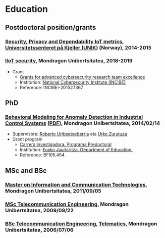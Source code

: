 * Education
:PROPERTIES:
:CUSTOM_ID: training
:END:

** Postdoctoral position/grants

*** _Security, Privacy and Dependability IoT metrics_, [[http://www.mn.uio.no/its/english/][Universitetssenteret på Kjeller (UNIK)]] (Norway), 2014-2015

*** _IIoT security_, Mondragon Unibertsitatea, 2018-2019
 - Grant
   - [[https://www.incibe.es/en/grants-advanced-cybersecurity-research-team-excellence][Grants for advanced cybersecurity research team excellence]]
   - Institution: [[https://www.incibe.es/en/][National Cybersecurity Institute (INCIBE)]]
   - Reference: INCIBEI-201527367


** PhD

*** _Behavioral Modeling for Anomaly Detection in Industrial Control Systems_ ([[../publications/igaritano2014phd.pdf][PDF]]), Mondragon Unibertsitatea, 2014/02/14
 - Supervisors: [[https://www.mondragon.edu/eu/unibertsitate-masterra-energia-potentzia-elektronika/irakaslegoa/-/profesor/roberto-uribeetxeberria-ezpeleta][Roberto Uribeetxeberria]] eta [[https://www.mondragon.edu/eu/ikerketa-transferentzia/kooperatibismoa/ikerketa-transferentzia-taldeak/-/mu-inv-mapping/investigador/urko-zurutuza-ortega][Urko Zurutuza]]
 - Grant program
   - [[https://www.euskadi.eus/informacion/ayudas-al-personal-investigador-programa-predoctoral/web01-a3predoc/es/][Carrera investigadora. Programa Predoctoral]]
   - Institution: [[https://www.euskadi.eus/basque-government/department-education/][Eusko Jaurlaritza. Department of Education.]]
   - Reference: BFI05.454


** MSc and BSc

*** _Master on Information and Communication Technologies_, Mondragon Unibertsitatea, 2011/09/05

*** [[https://web.archive.org/web/20070827040902/http://www.mondragon.edu/ikasketak/ingenieritza/telekomunikazioetan-ingeniaritza][_MSc Telecommunication Engineering_]], Mondragon Unibertsitatea, 2009/09/22

*** [[https://web.archive.org/web/20030218223342/http://www.mondragon.edu/bin/tusestudios/cursos_eusk.asp?campus=1&codtit=M2IT&insti=M][_BSc Telecommunication Engineering, Telematics_]], Mondragon Unibertsitatea, 2006/07/06

